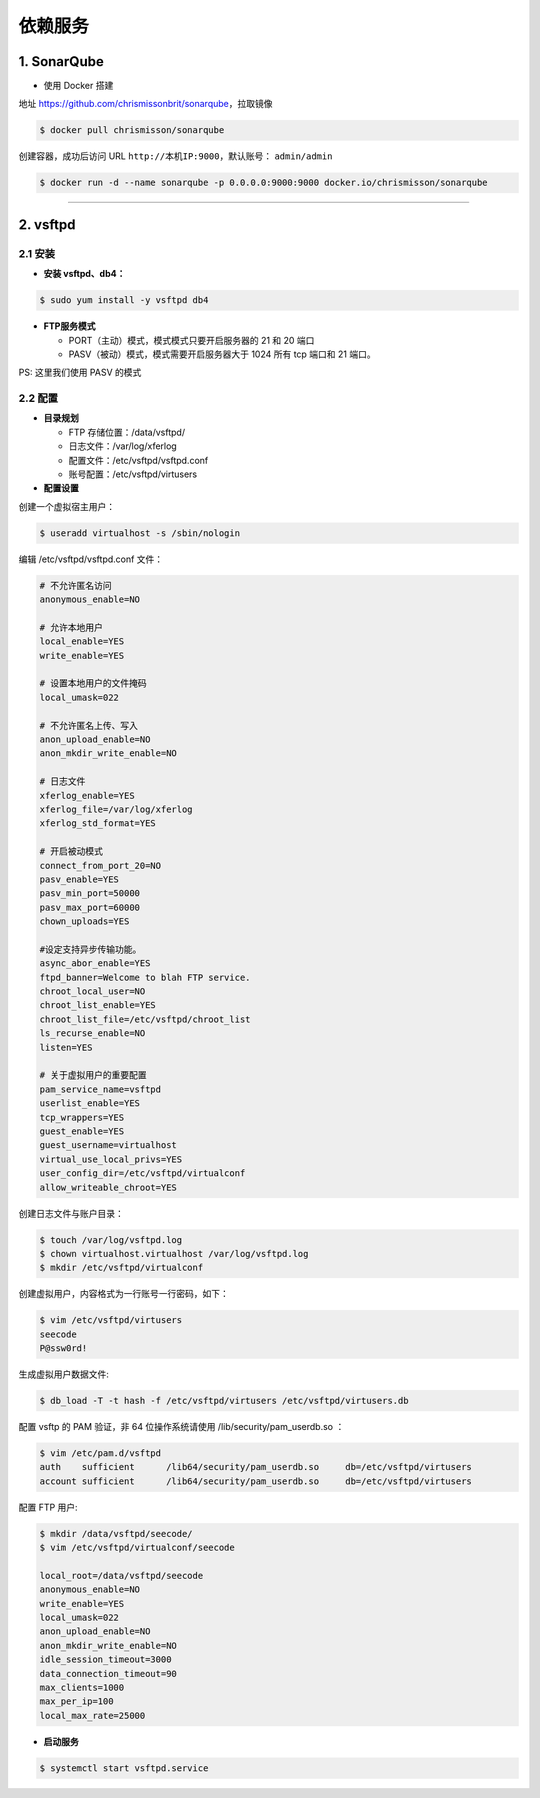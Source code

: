
========================
依赖服务
========================


1. SonarQube
========================

* 使用 Docker 搭建

地址 https://github.com/chrismissonbrit/sonarqube，拉取镜像

.. code-block:: console

  $ docker pull chrismisson/sonarqube


创建容器，成功后访问 URL ``http://本机IP:9000``，默认账号： ``admin/admin``

.. code-block:: console

  $ docker run -d --name sonarqube -p 0.0.0.0:9000:9000 docker.io/chrismisson/sonarqube


-----


2. vsftpd
========================


2.1 安装
----------------


* **安装 vsftpd、db4：**

.. code-block:: console

  $ sudo yum install -y vsftpd db4


* **FTP服务模式**

  - PORT（主动）模式，模式模式只要开启服务器的 21 和 20 端口
  - PASV（被动）模式，模式需要开启服务器大于 1024 所有 tcp 端口和 21 端口。

PS: 这里我们使用 PASV 的模式


2.2 配置
----------------

* **目录规划**

  - FTP 存储位置：/data/vsftpd/
  - 日志文件：/var/log/xferlog
  - 配置文件：/etc/vsftpd/vsftpd.conf
  - 账号配置：/etc/vsftpd/virtusers

* **配置设置**

创建一个虚拟宿主用户：

.. code-block:: console
	
	$ useradd virtualhost -s /sbin/nologin

编辑 /etc/vsftpd/vsftpd.conf 文件：

.. code-block:: bash

	# 不允许匿名访问
	anonymous_enable=NO

	# 允许本地用户
	local_enable=YES
	write_enable=YES

	# 设置本地用户的文件掩码
	local_umask=022

	# 不允许匿名上传、写入
	anon_upload_enable=NO
	anon_mkdir_write_enable=NO

	# 日志文件
	xferlog_enable=YES
	xferlog_file=/var/log/xferlog
	xferlog_std_format=YES

	# 开启被动模式
	connect_from_port_20=NO
	pasv_enable=YES
	pasv_min_port=50000
	pasv_max_port=60000
	chown_uploads=YES

	#设定支持异步传输功能。
	async_abor_enable=YES
	ftpd_banner=Welcome to blah FTP service.
	chroot_local_user=NO
	chroot_list_enable=YES
	chroot_list_file=/etc/vsftpd/chroot_list
	ls_recurse_enable=NO
	listen=YES

	# 关于虚拟用户的重要配置
	pam_service_name=vsftpd
	userlist_enable=YES
	tcp_wrappers=YES
	guest_enable=YES
	guest_username=virtualhost
	virtual_use_local_privs=YES
	user_config_dir=/etc/vsftpd/virtualconf
	allow_writeable_chroot=YES

创建日志文件与账户目录：

.. code-block:: console
	
	$ touch /var/log/vsftpd.log
	$ chown virtualhost.virtualhost /var/log/vsftpd.log
	$ mkdir /etc/vsftpd/virtualconf

创建虚拟用户，内容格式为一行账号一行密码，如下：

.. code-block:: console
	
	$ vim /etc/vsftpd/virtusers
	seecode
	P@ssw0rd!

生成虚拟用户数据文件:

.. code-block:: console

	$ db_load -T -t hash -f /etc/vsftpd/virtusers /etc/vsftpd/virtusers.db

配置 vsftp 的 PAM 验证，非 64 位操作系统请使用 /lib/security/pam_userdb.so ：

.. code-block:: console

	$ vim /etc/pam.d/vsftpd
	auth    sufficient      /lib64/security/pam_userdb.so     db=/etc/vsftpd/virtusers
	account sufficient      /lib64/security/pam_userdb.so     db=/etc/vsftpd/virtusers

配置 FTP 用户:

.. code-block:: console

	$ mkdir /data/vsftpd/seecode/
	$ vim /etc/vsftpd/virtualconf/seecode

	local_root=/data/vsftpd/seecode
	anonymous_enable=NO
	write_enable=YES
	local_umask=022
	anon_upload_enable=NO
	anon_mkdir_write_enable=NO
	idle_session_timeout=3000
	data_connection_timeout=90
	max_clients=1000
	max_per_ip=100
	local_max_rate=25000

* **启动服务**

.. code-block:: console

	$ systemctl start vsftpd.service

